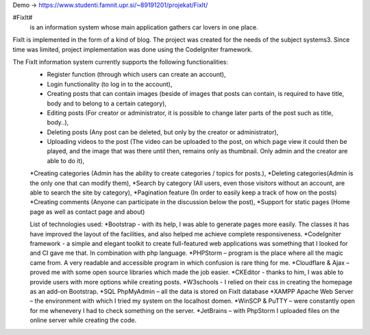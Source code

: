 Demo -> https://www.studenti.famnit.upr.si/~89191201/projekat/FixIt/

#FixIt#
 is an information system whose main application gathers car lovers in one place.
FixIt is implemented in the form of a kind of blog.
The project was created for the needs of the subject systems3. 
Since time was limited, project implementation was done using the CodeIgniter framework.

The FixIt information system currently supports the following functionalities:
 * Register function (through which users can create an account),
 * Login functionality (to log in to the account),
 * Creating posts that can contain images (beside of images that posts can contain, is required to have title, body and to belong to a certain category),
 * Editing posts (For creator or administrator, it is possible to change later parts of the post such as title, body..),
 * Deleting posts (Any post can be deleted, but only by the creator or administrator),
 * Uploading videos to the post (The video can be uploaded to the post, on which page view it could then be played, and the image that was there until then, remains only as thumbnail. Only admin and the creator are able to do it),
 *Creating categories (Admin has the ability to create categories / topics for posts.),
 *Deleting categories(Admin is the only one that can modify them),
 *Search by category (All users, even those visitors without an account, are able to search the site by category),
 *Pagination feature (In order to easily keep a track of how on the posts)
 *Creating comments (Anyone can participate in the discussion below the post),
 *Support for static pages (Home page as well as contact page and about)
 
 List of technologies used:
 *Bootstrap - with its help, I was able to generate pages more easily. The classes it has have improved the layout of the facilities, and also helped me achieve complete responsiveness.
 *CodeIgniter framework - a simple and elegant toolkit to create full-featured web applications was something that I looked for and CI gave me that. In combination with php language.
 *PHPStorm – program is the place where all the magic came from. A very readable and accessible program in which confusion is rare thing for me.
 *Cloudflare & Ajax – proved me with some open source libraries which made the job easier.
 *CKEditor - thanks to him, I was able to provide users with more options while creating posts.
 *W3schools - I relied on their css in creating the homepage as an add-on Bootstrap.
 *SQL PhpMyAdmin – all the data is stored on FixIt database
 *XAMPP Apache Web Server – the environment with which I tried my system on the localhost domen.
 *WinSCP & PuTTY – were constantly open for me whenevery I had to check something on the server.
 *JetBrains – with PhpStorm I uploaded files on the online server while creating the code.

